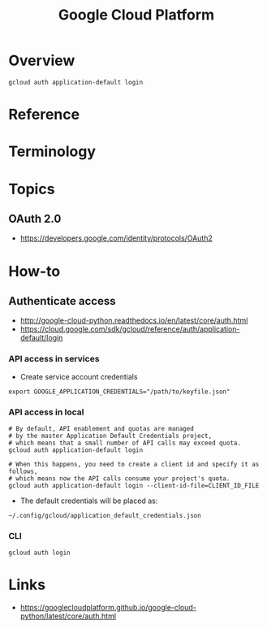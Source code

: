 #+TITLE: Google Cloud Platform

* Overview
#+BEGIN_SRC shell
  gcloud auth application-default login
#+END_SRC

* Reference
* Terminology
* Topics
** OAuth 2.0
[[file:_img/screenshot_2018-01-11_16-09-28.png]]

:REFERENCES:
- https://developers.google.com/identity/protocols/OAuth2
:END:

* How-to
** Authenticate access
:REFERENCES:
- http://google-cloud-python.readthedocs.io/en/latest/core/auth.html
- https://cloud.google.com/sdk/gcloud/reference/auth/application-default/login
:END:

*** API access in services
- Create service account credentials
#+BEGIN_SRC shell
  export GOOGLE_APPLICATION_CREDENTIALS="/path/to/keyfile.json"
#+END_SRC

*** API access in local
#+BEGIN_SRC shell
  # By default, API enablement and quotas are managed
  # by the master Application Default Credentials project,
  # which means that a small number of API calls may exceed quota.
  gcloud auth application-default login

  # When this happens, you need to create a client id and specify it as follows,
  # which means now the API calls consume your project's quota.
  gcloud auth application-default login --client-id-file=CLIENT_ID_FILE
#+END_SRC

- The default credentials will be placed as:
#+BEGIN_EXAMPLE
  ~/.config/gcloud/application_default_credentials.json
#+END_EXAMPLE

*** CLI
#+BEGIN_SRC shell
  gcloud auth login
#+END_SRC

* Links
:REFERENCES:
- https://googlecloudplatform.github.io/google-cloud-python/latest/core/auth.html
:END:
